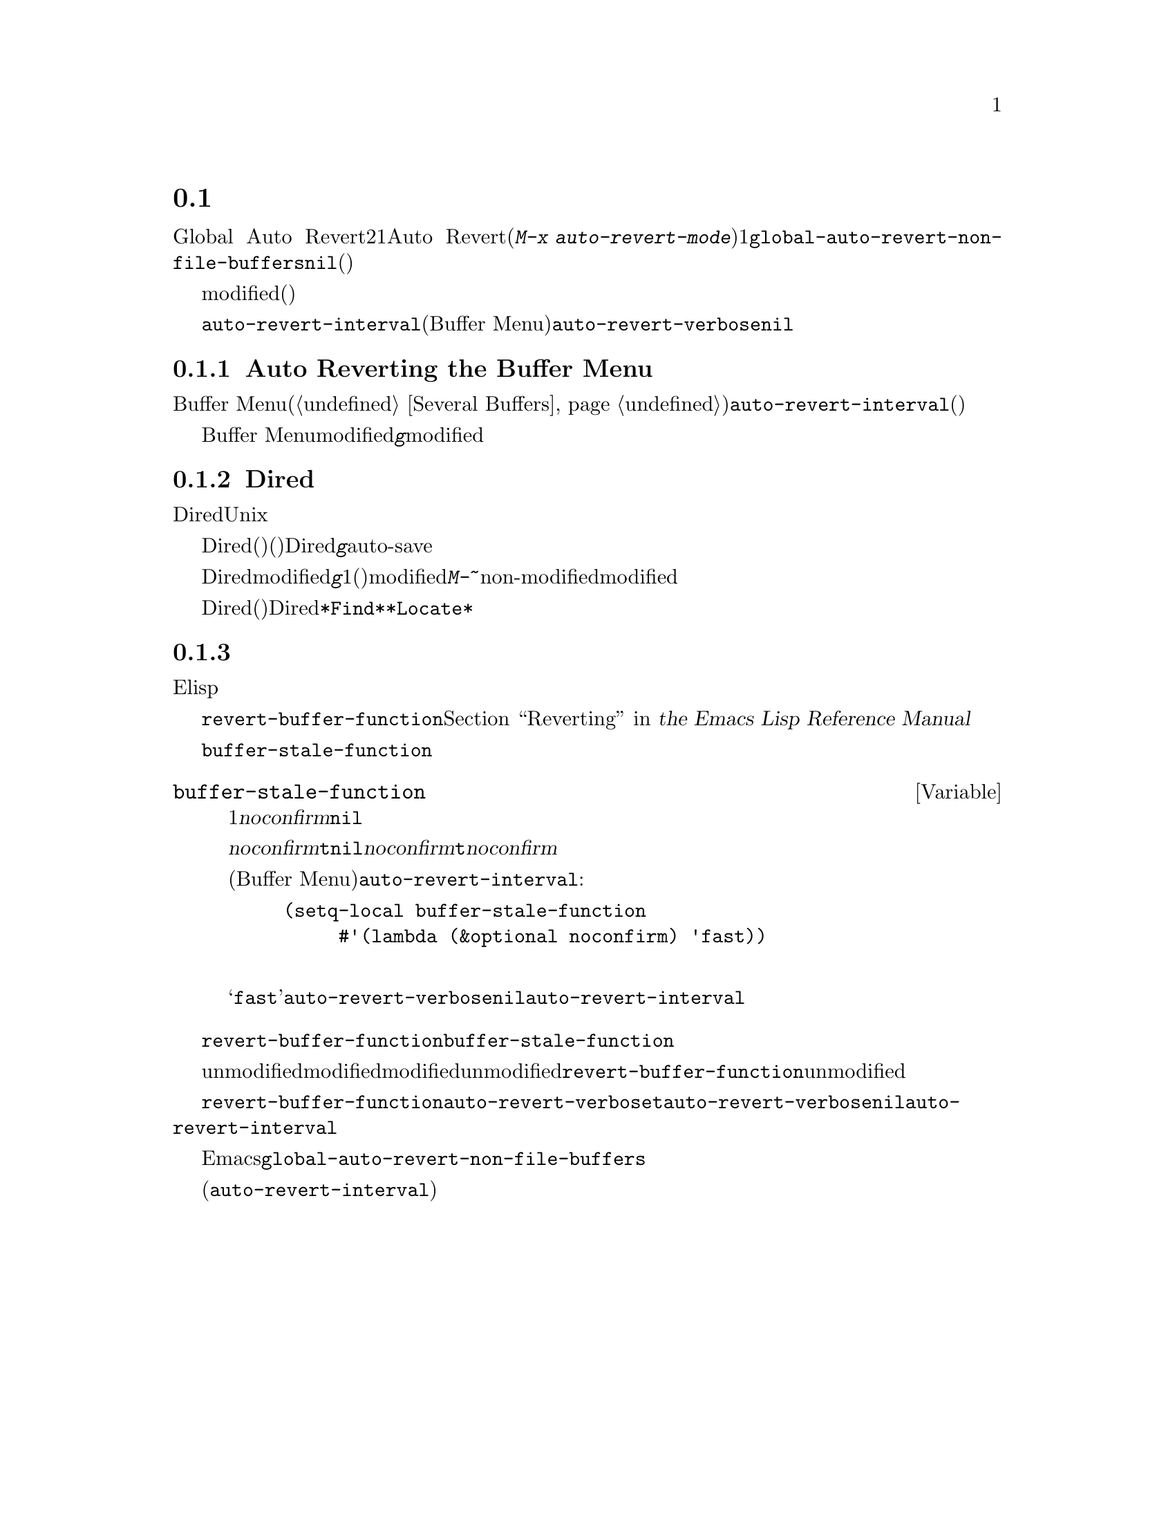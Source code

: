@c ===========================================================================
@c
@c This file was generated with po4a. Translate the source file.
@c
@c ===========================================================================
@c This is part of the Emacs manual.
@c Copyright (C) 2004-2017 Free Software Foundation, Inc.
@c See file emacs.texi for copying conditions.
@c
@c This file is included either in emacs-xtra.texi (when producing the
@c printed version) or in the main Emacs manual (for the on-line version).
@node Autorevert
@section 非ファイルバッファーの自動リバート

通常Global Auto
Revertモードは、ファイルのバッファーだけをリバートします。非ファイルバッファーにたいして自動リバートを行うには、2つの方法があります。1つはそれらのバッファーにたいしてAuto
Revertモードを有効にする方法です(@kbd{M-x
auto-revert-mode}を使います)。もう1つは@code{global-auto-revert-non-file-buffers}に非@code{nil}値をセットする方法です。後者はそれが実装されているすべての種類のバッファーにたいして、自動リバートを有効にします(以下のメニューにリストされています)。

ファイルバッファーと同様、非ファイルバッファーはそれらにたいして作業を行っているときや、リバートすると失われてしまう情報が含まれているとき、通常はリバートすべきではありません。したがって、それらがmodified(変更されている)のときはリバートしません。非ファイルバッファーが変更されているとマークするのは、ファイルバッファーのときより通常難しいので、トリッキーになり得ます。

他のトリッキーな点に関する詳細は、効率の問題です。自動リバートはしばしばバッファーにたいするすべての可能な変更を検知しようとせず、広範または簡単に検知できる変更だけを検知します。したがって、非ファイルバッファーに自動リバートを有効にすることは、バッファーのすべての情報が最新であると常に保証はしませんし、手動によるリバートを無用にする必要もないからです。

それとは反対に、特定のバッファーは@code{auto-revert-interval}で指定された秒数ごとに自動的にリバートします(これは現在のところBuffer
Menuだけに適用されます)。この場合、自動リバートはリバートの際、@code{auto-revert-verbose}が非@code{nil}でも、何もメッセージを表示しません。

詳細はバッファーの特性に依存し、それらは対応するセクションで説明されています。

@menu
* Auto Reverting the Buffer Menu::  Buffer 
                                      Menuの自動リバートについて。
* Auto Reverting Dired::     Diredバッファーの自動リバートについて。
* Supporting additional buffers::  自動リバートのサポートを追加する方法。
@end menu

@node Auto Reverting the Buffer Menu
@subsection Auto Reverting the Buffer Menu

非ファイルバッファーの自動リバートが有効なとき、必要性の有無にかかわらず、Buffer Menu(@ref{Several
Buffers}を参照してください)は@code{auto-revert-interval}で指定された秒数ごとに自動的にリバートされます。(これは多分実際にリバートする必要があるかチェックするより長い間隔です)。

Buffer
Menuがmodifiedと不適切にマークされたときは、@kbd{g}により手動でリバートして自動リバートを再開します。しかし特定のバッファーにたいして削除や表示のマークをつけた場合は、慎重になる必要があります。なぜならリバートはすべてのマークを消去するからです。マークの追加はバッファーのmodifiedフラグをセットするという事実は、自動的なマークの消去からの自動リバートを防ぎます。

@node Auto Reverting Dired
@subsection Diredバッファーの自動リバート

Diredバッファーの自動リバートは、現在のところUnixスタイルのオペレーティングシステムだけで機能します。他のシステムでは満足に機能しないでしょう。

Diredバッファーは、バッファーのメインディレクトリーのファイルリストが変化したとき(たとえば新しいファイルの追加)だけ、自動リバートします。特定のファイルの情報が変化したとき(たとえばサイズの変化)や、サブディレクトリーへの追加は自動リバートしません。@emph{すべて}のリストされた情報が最新であることを確実にするには、Diredバッファーで自動リバートが@emph{有効であっても}、手動で@kbd{g}を使ってリバートする必要があります。メインディレクトリーにリストされているファイルへの変更や保存で、実際に自動リバートが起こるのに気付くかもしれません。これはファイルの変更や保存は、たとえばバックアップファイルやauto-saveファイルにより、高い確率でディレクトリー自身を変更するからです。しかし、これは保証されているわけではありません。

Diredバッファーがmodifiedとマークされ、残したい変更がない場合、大抵は@kbd{g}でバッファーを手動でリバートすることにより、自動リバートを再開できます。しかし1つ例外があります。ファイルにフラグやマークをつけた場合、安全にバッファーをリバートできます。これはフラグやマークを消去しません(もちろんマークされたファイルが削除されていない場合です)。しかしバッファーはリバートの後でさえmodifiedの状態に留まるので、自動リバートは再開しません。これは、もしファイルにたいしてフラグやマークをつけた場合、それはバッファーにたいして作業をしており、警告なしにバッファーが変更されることを望まないだろうからです。マークやフラグがある状態で自動リバートを再開したいときは、@kbd{M-~}を使ってバッファーをnon-modifiedとマークします。しかしマークやフラグの追加・削除・変更により、バッファーは再びmodifiedとマークされます。

リモートのDiredバッファーは、自動リバートされません(これは遅くなるからです)。特定のファイルだけをリストするように、シェルのワイルドカードやファイル引数を与えられたDiredバッファーも同じです。@file{*Find*}および@file{*Locate*}は、どちらも自動リバートしません。

@c FIXME?  This should be in the elisp manual?
@node Supporting additional buffers
@subsection 追加のバッファーにたいする自動リバートのサポートの追加

このセクションは、新しいタイプのバッファーに自動リバートのサポートを追加したいElispプログラマーのために意図されています。

バッファーに自動リバートのサポートを追加するには、まず最初に適切な@code{revert-buffer-function}をもつことです。@ref{Definition
of revert-buffer-function,, Reverting, elisp, the Emacs Lisp Reference
Manual}を参照してください。

それに加えて、適切な@code{buffer-stale-function}をもたなければなりません。

@c FIXME only defvar in all of doc/emacs!
@defvar buffer-stale-function
この変数の値は、バッファーがリバートする必要があるかチェックする関数です。これは1つのオプション引数@var{noconfirm}をもつ関数です。この関数はバッファーがリバートされるべきときは、非@code{nil}を返します。バッファーは、この関数が呼ばれたときのバッファーです。

この関数は主に自動リバートで使うことを意図していますが、他の目的にも同様に使うことができます。たとえば自動リバートが無効の場合、これはバッファーをリバートする必要があるとユーザーに警告するのに使えます。このアイデアは引数@var{noconfirm}が背景にあります。もしこれが@code{t}のときは、ユーザーに尋ねることなくリバートを行い、この関数をバッファーが無効だとユーザーに警告するために使うときは、@code{nil}を指定します。特に自動リバートに使う場合、@var{noconfirm}は@code{t}になります。関数を自動リバートだけに使う場合、引数@var{noconfirm}は無視できます。

(Buffer
Menuのように)@code{auto-revert-interval}で指定した秒数ごとに自動リバートを自動的に行いたいだけのときは、以下のようにします:

@example
(setq-local buffer-stale-function
     #'(lambda (&optional noconfirm) 'fast))
@end example

@noindent
これをバッファーのモード関数の中に記述します。

特別な戻り値@samp{fast}は、呼出側にリバートの必要性チェックは必要ないが、バッファーのリバートは早く行うことを呼出側に伝えます。これは@code{auto-revert-verbose}が非@code{nil}のときも、自動リバートがリバートメッセージを表示しないことも伝えます。これは重要です。なぜなら@code{auto-revert-interval}秒ごとにリバートメッセージが表示されるのは、とても煩わしくなり得るからです。この戻り値で提供される情報は、関数が自動リバート以外の目的で使われる場合にも有用です。
@end defvar

バッファーが適切な@code{revert-buffer-function}および@code{buffer-stale-function}をもっていても、通常は問題がいくつか残ります。

バッファーは、unmodifiedとマークされているときだけ自動リバートします。したがって、さまざまな関数がバッファーをmodifiedとマークするのは、バッファーがリバートされることにより失われる情報を持つとき、またはユーザーがバッファーで作業しているので、自動リバートが迷惑だと信じる理由があるときだと確信する必要があります。ユーザーはmodifiedのステータスを手作業で調整することにより、常にこれをオーバーライドできます。これをサポートするために、unmodifiedとマークされたバッファーでの@code{revert-buffer-function}の呼び出しは、そのバッファーのunmodifiedのマークを維持すべきです。

一連の自動リバートで、ポイントがあちこちジャンプしないことを保証するのは重要です。もちろんバッファーが活発に変化するとき、ポイントが移動するのは仕方ありません。

@code{revert-buffer-function}が、@code{auto-revert-verbose}が@code{t}のとき出力される自動リバート自身のメッセージと重複する、不要なメッセージを出力しないことと、@code{auto-revert-verbose}にセットされた@code{nil}値を、効果的にオーバーライドすることを確実にするべきです。したがってモードを自動リバートに適合させることは、しばしばそのようなメッセージの削除をともないます。これは@code{auto-revert-interval}秒ごとに自動リバートを行うバッファーで特に重要です。

新しい自動リバートがEmacsの一部となったときは、@code{global-auto-revert-non-file-buffers}のドキュメント文字列にそれを記載するべきです。

@ifinfo
同様にこのチャプターのメニューにノードを追加するべきです。そのノード
@end ifinfo
@ifnotinfo
同様にこのチャプターにセクションを追加するべきです。そのセクション
@end ifnotinfo
は、バッファーの自動更新を有効にすることによりバッファーのすべての情報が完全に最新(または最新から@code{auto-revert-interval}秒後)であると保証されるかを、最小限かつ明確にすべきです。
